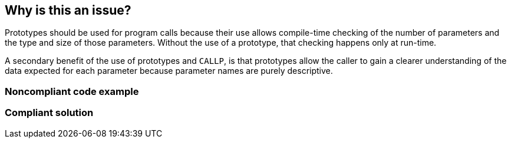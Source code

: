== Why is this an issue?

Prototypes should be used for program calls because their use allows compile-time checking of the number of parameters and the type and size of those parameters. Without the use of a prototype, that checking happens only at run-time. 


A secondary benefit of the use of prototypes and ``++CALLP++``, is that prototypes allow the caller to gain a clearer understanding of the data expected for each parameter because parameter names are purely descriptive.


=== Noncompliant code example

[source,rpg]
----
----


=== Compliant solution

[source,rpg]
----
----


ifdef::env-github,rspecator-view[]
'''
== Comments And Links
(visible only on this page)

=== duplicates: S2202

=== is related to: S2202

endif::env-github,rspecator-view[]
